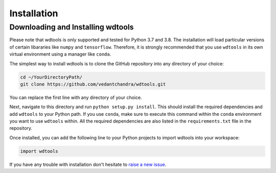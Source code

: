 Installation
==================

Downloading and Installing wdtools
++++++++++++++++++++++++++++++++++++

Please note that wdtools is only supported and tested for Python 3.7 and 3.8. The installation will load particular versions of certain libararies like ``numpy`` and ``tensorflow``. Therefore, it is strongly recommended that you use ``wdtools`` in its own virtual environment using a manager like ``conda``. 

The simplest way to install wdtools is to clone the GitHub repository into any directory of your choice:

.. code-block:: bash

   cd ~/YourDirectoryPath/
   git clone https://github.com/vedantchandra/wdtools.git

You can replace the first line with any directory of your choice.

Next, navigate to this directory and run ``python setup.py install``. This should install the required dependencies and add ``wdtools`` to your Python path. If you use ``conda``, make sure to execute this command within the ``conda`` environment you want to use ``wdtools`` within. All the required dependencies are also listed in the ``requirements.txt`` file in the repository.

Once installed, you can add the following line to your Python projects to import wdtools into your workspace:

.. code-block:: python

   import wdtools

If you have any trouble with installation don't hesitate to `raise a new issue <https://github.com/vedantchandra/wdtools/issues>`_.
